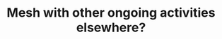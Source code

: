 :PROPERTIES:
:ID:       bf30e3ef-f02f-4162-80e2-bd691afb7b85
:END:
#+TITLE: Mesh with other ongoing activities elsewhere?
#+filetags: :TO:
